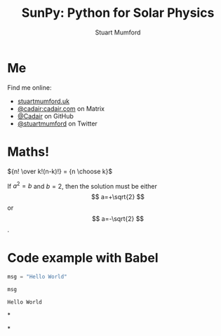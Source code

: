#+REVEAL_ROOT: ./src/reveal.js/
#+REVEAL_MATHJAX_URL: ./src/mathjax/es5/tex-chtml.js
#+REVEAL_HIGHLIGHT_CSS: %r/plugin/highlight/monokai.css
#+REVEAL_PLUGINS: (highlight notes)
#+REVEAL_INIT_OPTIONS: transition:fade'
#+REVEAL_THEME: simple
#+REVEAL_DEFAULT_SLIDE_BACKGROUND: ./images/background_1.jpg
#+REVEAL_TITLE_SLIDE_BACKGROUND: ./images/background_1.jpg
#+OPTIONS: toc:nil
#+OPTIONS: num:nil
#+REVEAL_EXTRA_CSS: org.css

#+TITLE: SunPy: Python for Solar Physics
#+AUTHOR: Stuart Mumford
#+REVEAL_TITLE_SLIDE: <h3>%t</h3>
#+REVEAL_TITLE_SLIDE: <h4>%a</h4>
#+REVEAL_TITLE_SLIDE: <a href="https://aperio.software"><img style='float: left; width: 30%%; margin-top: 100px; height: 25%%;' src='images/aperio.svg'/></a><a href="https://sunpy.org"><img style='float: right; width: 30%%; margin-top: 100px; height: 25%%; margin-right: 5%%;' src='images/sunpy.svg'/></a>

* Me

#+REVEAL_HTML: <div class='left'>

Find me online:

- [[http://stuartmumford.uk][stuartmumford.uk]]
- [[https://matrix.to/#/@cadair:cadair.com][@cadair:cadair.com]] on Matrix
- [[https://github.com/Cadair][@Cadair]] on GitHub
- [[https://twitter.com/stuartmumford][@stuartmumford]] on Twitter

#+REVEAL_HTML: </div>

#+REVEAL_HTML: <div class='right'>

#+attr_html: :width 500px
[[./images/cadair.jpg]]

#+REVEAL_HTML: </div>

# Some Maths
* Maths!

${n! \over k!(n-k)!} = {n \choose k}$

\begin{equation}
x=\sqrt{b}
\end{equation}

If $a^2=b$ and \( b=2 \), then the solution must be either $$ a=+\sqrt{2} $$ or \[ a=-\sqrt{2} \].

* Code example with Babel

#+begin_src python :session example :exports both
  msg = "Hello World"

  msg
#+end_src

#+RESULTS:
: Hello World

# AIA
*
  :PROPERTIES:
  :reveal_background: ./images/fulldiskmulticolor.jpg
  :reveal_background_trans: slide
  :END:

# DKIST
*
  :PROPERTIES:
  :reveal_extra_attr: data-background-video="" data-background-video-loop=true
  :END:
